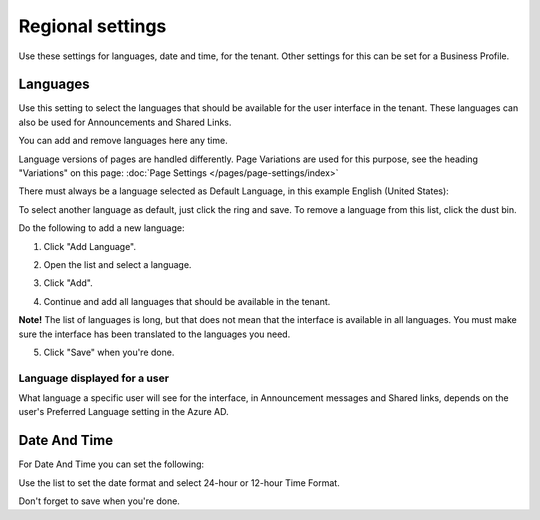 Regional settings
==========================

Use these settings for languages, date and time, for the tenant. Other settings for this can be set for a Business Profile.

.. image:: regional-settings-tenant.png

Languages
*************
Use this setting to select the languages that should be available for the user interface in the tenant. These languages can also be used for Announcements and Shared Links. 

You can add and remove languages here any time.

Language versions of pages are handled differently. Page Variations are used for this purpose, see the heading "Variations" on this page:  :doc:`Page Settings </pages/page-settings/index>`

There must always be a language selected as Default Language, in this example English (United States):

.. image:: tenant-settings-language-default.png

To select another language as default, just click the ring and save. To remove a language from this list, click the dust bin.

Do the following to add a new language:

1. Click "Add Language".

.. image:: click-add-language.png

2. Open the list and select a language.

.. image:: language-list-new.png

3. Click "Add".

.. image:: language-list-add.png

4. Continue and add all languages that should be available in the tenant.

**Note!** The list of languages is long, but that does not mean that the interface is available in all languages. You must make sure the interface has been translated to the languages you need.

5. Click "Save" when you're done.

Language displayed for a user
-------------------------------
What language a specific user will see for the interface, in Announcement messages and Shared links, depends on the user's Preferred Language setting in the Azure AD.

Date And Time
****************
For Date And Time you can set the following:

.. image:: date-time.png

Use the list to set the date format and select 24-hour or 12-hour Time Format.

Don't forget to save when you're done.
